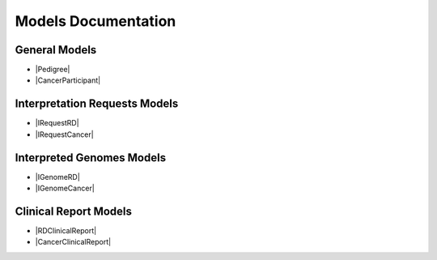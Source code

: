 Models Documentation
====================

General Models
--------------

* |Pedigree|
* |CancerParticipant|

Interpretation Requests Models
------------------------------

* |IRequestRD|
* |IRequestCancer|

Interpreted Genomes Models
--------------------------

* |IGenomeRD|
* |IGenomeCancer|

Clinical Report Models
----------------------

* |RDClinicalReport|
* |CancerClinicalReport|


.. |Pedigree| raw:: html

    <a href="html_schemas/RDParticipant.html" target="_blank"> Rare Disease Participants and Pedigree </a>
.. |CancerParticipant| raw:: html

    <a href="html_schemas/CancerParticipant.html" target="_blank"> Cancer Sample, Cancer Participants and Cancer Demographics </a>
.. |IRequestRD| raw:: html

    <a href="html_schemas/RDInterpretationRequests.html" target="_blank"> Rare Disease Interpretation Request </a>
.. |IRequestCancer| raw:: html

    <a href="html_schemas/CancerInterpretationRequests.html" target="_blank"> Cancer Disease Interpretation Request </a>
.. |IGenomeRD| raw:: html

    <a href="html_schemas/RDInterpretedGenomes.html" target="_blank"> Rare Disease Interpreted Genomes </a>
.. |IGenomeCancer| raw:: html

    <a href="html_schemas/CancerInterpretedGenomes.html" target="_blank"> Cancer Disease Interpreted Genomes </a>
.. |RDClinicalReport| raw:: html

    <a href="html_schemas/ClinicalReportRD.html" target="_blank"> Rare Disease Clinical Report </a>
.. |CancerClinicalReport| raw:: html

    <a href="html_schemas/ClinicalReportCancer.html" target="_blank"> Cancer Disease Clinical Report </a>



